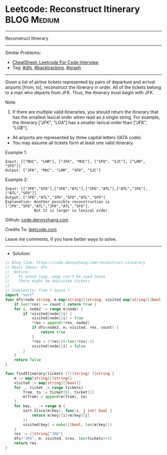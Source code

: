 * Leetcode: Reconstruct Itinerary                                :BLOG:Medium:
#+STARTUP: showeverything
#+OPTIONS: toc:nil \n:t ^:nil creator:nil d:nil
:PROPERTIES:
:type:     dfs, backtracking, graph
:END:
---------------------------------------------------------------------
Reconstruct Itinerary
---------------------------------------------------------------------
#+BEGIN_HTML
<a href="https://github.com/dennyzhang/code.dennyzhang.com/tree/master/problems/reconstruct-itinerary"><img align="right" width="200" height="183" src="https://www.dennyzhang.com/wp-content/uploads/denny/watermark/github.png" /></a>
#+END_HTML
Similar Problems:
- [[https://cheatsheet.dennyzhang.com/cheatsheet-leetcode-A4][CheatSheet: Leetcode For Code Interview]]
- Tag: [[https://code.dennyzhang.com/review-dfs][#dfs]], [[https://code.dennyzhang.com/review-backtracking][#backtracking]], [[https://code.dennyzhang.com/review-graph][#graph]]
---------------------------------------------------------------------
Given a list of airline tickets represented by pairs of departure and arrival airports [from, to], reconstruct the itinerary in order. All of the tickets belong to a man who departs from JFK. Thus, the itinerary must begin with JFK.

Note:

1. If there are multiple valid itineraries, you should return the itinerary that has the smallest lexical order when read as a single string. For example, the itinerary ["JFK", "LGA"] has a smaller lexical order than ["JFK", "LGB"].
- All airports are represented by three capital letters (IATA code).
- You may assume all tickets form at least one valid itinerary.

Example 1:
#+BEGIN_EXAMPLE
Input: [["MUC", "LHR"], ["JFK", "MUC"], ["SFO", "SJC"], ["LHR", "SFO"]]
Output: ["JFK", "MUC", "LHR", "SFO", "SJC"]
#+END_EXAMPLE

Example 2:
#+BEGIN_EXAMPLE
Input: [["JFK","SFO"],["JFK","ATL"],["SFO","ATL"],["ATL","JFK"],["ATL","SFO"]]
Output: ["JFK","ATL","JFK","SFO","ATL","SFO"]
Explanation: Another possible reconstruction is ["JFK","SFO","ATL","JFK","ATL","SFO"].
             But it is larger in lexical order.
#+END_EXAMPLE

Github: [[https://github.com/dennyzhang/code.dennyzhang.com/tree/master/problems/reconstruct-itinerary][code.dennyzhang.com]]

Credits To: [[https://leetcode.com/problems/reconstruct-itinerary/description/][leetcode.com]]

Leave me comments, if you have better ways to solve.
---------------------------------------------------------------------
- Solution:

#+BEGIN_SRC go
// Blog link: https://code.dennyzhang.com/reconstruct-itinerary
// Basic Ideas: dfs
//  Notice:
//    To avoid loop, edge can't be used twice
//    There might be duplicate tickets
//
// Complexity: Time ? Space ?
import "sort"
func dfs(node string, m map[string][]string, visited map[string][]bool, res *[]string, count int) bool {
    if len(*res) == count { return true }
    for i, node2 := range m[node] {
        if !visited[node][i] {
            visited[node][i] = true
            *res = append(*res, node2)
            if dfs(node2, m, visited, res, count) {
                return true
            }
            *res = (*res)[0:len(*res)-1]
            visited[node][i] = false
        }
    }
    return false
}

func findItinerary(tickets [][]string) []string {
    m := map[string][]string{}
    visited := map[string][]bool{}
    for _, ticket := range tickets{
        from, to := ticket[0], ticket[1]
        m[from] = append(m[from], to)
    }
    for key, _ := range m {
        sort.Slice(m[key], func(i, j int) bool {
            return m[key][i]<m[key][j]
        })
        visited[key] = make([]bool, len(m[key]))
    }
    res := []string{"JFK"}
    dfs("JFK", m, visited, &res, len(tickets)+1)
    return res
}
#+END_SRC

#+BEGIN_HTML
<div style="overflow: hidden;">
<div style="float: left; padding: 5px"> <a href="https://www.linkedin.com/in/dennyzhang001"><img src="https://www.dennyzhang.com/wp-content/uploads/sns/linkedin.png" alt="linkedin" /></a></div>
<div style="float: left; padding: 5px"><a href="https://github.com/dennyzhang"><img src="https://www.dennyzhang.com/wp-content/uploads/sns/github.png" alt="github" /></a></div>
<div style="float: left; padding: 5px"><a href="https://www.dennyzhang.com/slack" target="_blank" rel="nofollow"><img src="https://www.dennyzhang.com/wp-content/uploads/sns/slack.png" alt="slack"/></a></div>
</div>
#+END_HTML
